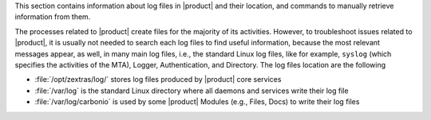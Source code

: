 This section contains information about log files in |product| and
their location, and commands to manually retrieve information from
them.

The processes related to |product| create files for the majority of
its activities. However, to troubleshoot issues related to |product|,
it is usually not needed to search each log files to find useful
information, because the most relevant messages appear, as well, in
many main log files, i.e., the standard Linux log files, like for
example, ``syslog`` (which specifies the activities of the MTA),
Logger, Authentication, and Directory. The log files location are the
following

* :file:`/opt/zextras/log/` stores log files produced by |product|
  core services

* :file:`/var/log` is the standard Linux directory where all daemons
  and services write their log file

* :file:`/var/log/carbonio` is used by some |product| Modules (e.g.,
  Files, Docs) to write their log files

.. card:: Java's logging framework, ``log4j``

   Log files created by jetty services are managed by log4j, Java's
   logging framework, which by default is configured to write its log
   messages to the local file system.

   Logs created by log4j are rotated at 00:00 and compressed by a
   scheduled task.
